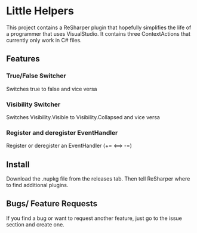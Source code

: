 * Little Helpers
  This project contains a ReSharper plugin that hopefully simplifies the life of
  a programmer that uses VisualStudio. It contains three ContextActions that
  currently only work in C# files.
** Features
*** True/False Switcher
    Switches true to false and vice versa
*** Visibility Switcher
    Switches Visibility.Visible to Visibility.Collapsed and vice versa
*** Register and deregister EventHandler
    Register or deregister an EventHandler (+= <==> -=)
** Install
   Download the .nupkg file from the releases tab. Then tell ReSharper where to find additional plugins. 
** Bugs/ Feature Requests
   If you find a bug or want to request another feature, just go to the issue
   section and create one.
